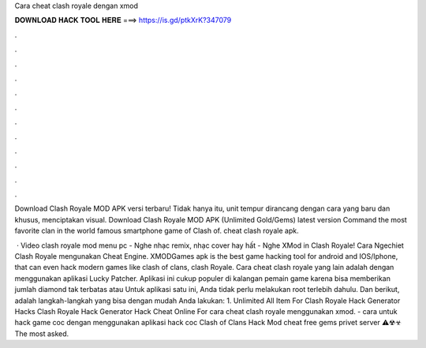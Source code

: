Cara cheat clash royale dengan xmod



𝐃𝐎𝐖𝐍𝐋𝐎𝐀𝐃 𝐇𝐀𝐂𝐊 𝐓𝐎𝐎𝐋 𝐇𝐄𝐑𝐄 ===> https://is.gd/ptkXrK?347079



.



.



.



.



.



.



.



.



.



.



.



.

Download Clash Royale MOD APK versi terbaru! Tidak hanya itu, unit tempur dirancang dengan cara yang baru dan khusus, menciptakan visual. Download Clash Royale MOD APK (Unlimited Gold/Gems) latest version Command the most favorite clan in the world famous smartphone game of Clash of. cheat clash royale apk.

 · Video clash royale mod menu pc - Nghe nhạc remix, nhạc cover hay hất - Nghe XMod in Clash Royale! Cara Ngechiet Clash Royale mengunakan Cheat Engine. XMODGames apk is the best game hacking tool for android and IOS/Iphone, that can even hack modern games like clash of clans, clash Royale. Cara cheat clash royale yang lain adalah dengan menggunakan aplikasi Lucky Patcher. Aplikasi ini cukup populer di kalangan pemain game karena bisa memberikan jumlah diamond tak terbatas atau Untuk aplikasi satu ini, Anda tidak perlu melakukan root terlebih dahulu. Dan berikut, adalah langkah-langkah yang bisa dengan mudah Anda lakukan: 1. Unlimited All Item For Clash Royale Hack Generator Hacks Clash Royale Hack Generator Hack Cheat Online For cara cheat clash royale menggunakan xmod. - cara untuk hack game coc dengan menggunakan aplikasi hack coc Clash of Clans Hack Mod cheat free gems privet server ⚠☢☣ The most asked.
